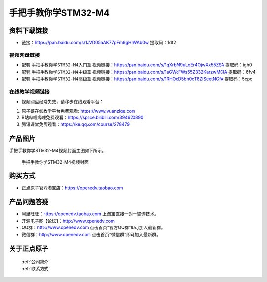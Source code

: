 手把手教你学STM32-M4
================================================


资料下载链接
------------


- 链接：https://pan.baidu.com/s/1JVD05aAK77pFm9gHrWAb0w 提取码：1dt2
  

视频网盘链接
^^^^^^^^^^^

-  配套 ``手把手教你学STM32-M4入门篇`` 视频链接：https://pan.baidu.com/s/1qXrbM9uLoEr4OjwXx55ZSA 提取码：igh0

-  配套 ``手把手教你学STM32-M4中级篇`` 视频链接：https://pan.baidu.com/s/1aGWcFWs55Z332KarzwMClA 提取码：6fv4

-  配套 ``手把手教你学STM32-M4高级篇`` 视频链接：https://pan.baidu.com/s/1RHOoD5bh0cT8ZISeetNGfA 提取码：5cpc
  

在线教学视频链接
^^^^^^^^^^^^^^^^^^

- 视频网盘经常失效，请移步在线观看平台：

1. 原子哥在线教学平台免费观看: https://www.yuanzige.com
#. B站哔哩哔哩免费观看：https://space.bilibili.com/394620890
#. 腾讯课堂免费观看：https://ke.qq.com/course/278479


产品图片
--------

手把手教你学STM32-M4视频封面主图如下所示。

.. _pic_major_M4:

.. figure:: media/M4.png


   
 手把手教你学STM32-M4视频封面




购买方式
--------

- 正点原子官方淘宝店：https://openedv.taobao.com 



产品问题答疑
------------

- 阿里旺旺：https://openedv.taobao.com 上淘宝直接一对一咨询技术。  
- 开源电子网【论坛】：http://www.openedv.com 
- QQ群：http://www.openedv.com   点击首页“官方QQ群”即可加入最新群。 
- 微信群：http://www.openedv.com 点击首页“微信群”即可加入最新群。
  


关于正点原子  
-----------------

 | :ref:`公司简介` 
 | :ref:`联系方式`


